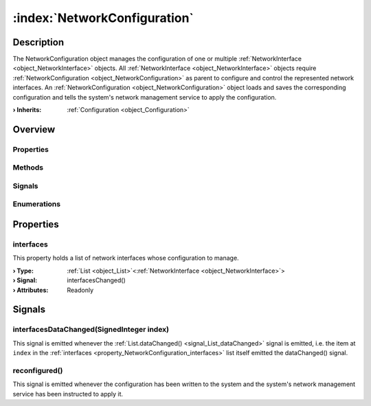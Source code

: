 
.. _object_NetworkConfiguration:


:index:`NetworkConfiguration`
-----------------------------

Description
***********

The NetworkConfiguration object manages the configuration of one or multiple :ref:`NetworkInterface <object_NetworkInterface>` objects. All :ref:`NetworkInterface <object_NetworkInterface>` objects require :ref:`NetworkConfiguration <object_NetworkConfiguration>` as parent to configure and control the represented network interfaces. An :ref:`NetworkConfiguration <object_NetworkConfiguration>` object loads and saves the corresponding configuration and tells the system's network management service to apply the configuration.

:**› Inherits**: :ref:`Configuration <object_Configuration>`

Overview
********

Properties
++++++++++

.. hlist::
  :columns: 2

  * :ref:`interfaces <property_NetworkConfiguration_interfaces>`
  * :ref:`Configuration.error <property_Configuration_error>`
  * :ref:`Configuration.errorString <property_Configuration_errorString>`
  * :ref:`Configuration.name <property_Configuration_name>`
  * :ref:`Configuration.objects <property_Configuration_objects>`
  * :ref:`Configuration.saveMode <property_Configuration_saveMode>`
  * :ref:`Configuration.storage <property_Configuration_storage>`
  * :ref:`Object.objectId <property_Object_objectId>`
  * :ref:`Object.parent <property_Object_parent>`

Methods
+++++++

.. hlist::
  :columns: 1

  * :ref:`Configuration.load() <method_Configuration_load>`
  * :ref:`Configuration.save() <method_Configuration_save>`
  * :ref:`Object.deserializeProperties() <method_Object_deserializeProperties>`
  * :ref:`Object.fromJson() <method_Object_fromJson>`
  * :ref:`Object.toJson() <method_Object_toJson>`

Signals
+++++++

.. hlist::
  :columns: 1

  * :ref:`interfacesDataChanged() <signal_NetworkConfiguration_interfacesDataChanged>`
  * :ref:`reconfigured() <signal_NetworkConfiguration_reconfigured>`
  * :ref:`Configuration.aboutToBeUpdated() <signal_Configuration_aboutToBeUpdated>`
  * :ref:`Configuration.errorOccurred() <signal_Configuration_errorOccurred>`
  * :ref:`Configuration.objectsDataChanged() <signal_Configuration_objectsDataChanged>`
  * :ref:`Configuration.updated() <signal_Configuration_updated>`
  * :ref:`Object.completed() <signal_Object_completed>`

Enumerations
++++++++++++

.. hlist::
  :columns: 1

  * :ref:`Configuration.Error <enum_Configuration_Error>`
  * :ref:`Configuration.SaveMode <enum_Configuration_SaveMode>`



Properties
**********


.. _property_NetworkConfiguration_interfaces:

.. _signal_NetworkConfiguration_interfacesChanged:

.. index::
   single: interfaces

interfaces
++++++++++

This property holds a list of network interfaces whose configuration to manage.

:**› Type**: :ref:`List <object_List>`\<:ref:`NetworkInterface <object_NetworkInterface>`>
:**› Signal**: interfacesChanged()
:**› Attributes**: Readonly

Signals
*******


.. _signal_NetworkConfiguration_interfacesDataChanged:

.. index::
   single: interfacesDataChanged

interfacesDataChanged(SignedInteger index)
++++++++++++++++++++++++++++++++++++++++++

This signal is emitted whenever the :ref:`List.dataChanged() <signal_List_dataChanged>` signal is emitted, i.e. the item at ``index`` in the :ref:`interfaces <property_NetworkConfiguration_interfaces>` list itself emitted the dataChanged() signal.



.. _signal_NetworkConfiguration_reconfigured:

.. index::
   single: reconfigured

reconfigured()
++++++++++++++

This signal is emitted whenever the configuration has been written to the system and the system's network management service has been instructed to apply it.


